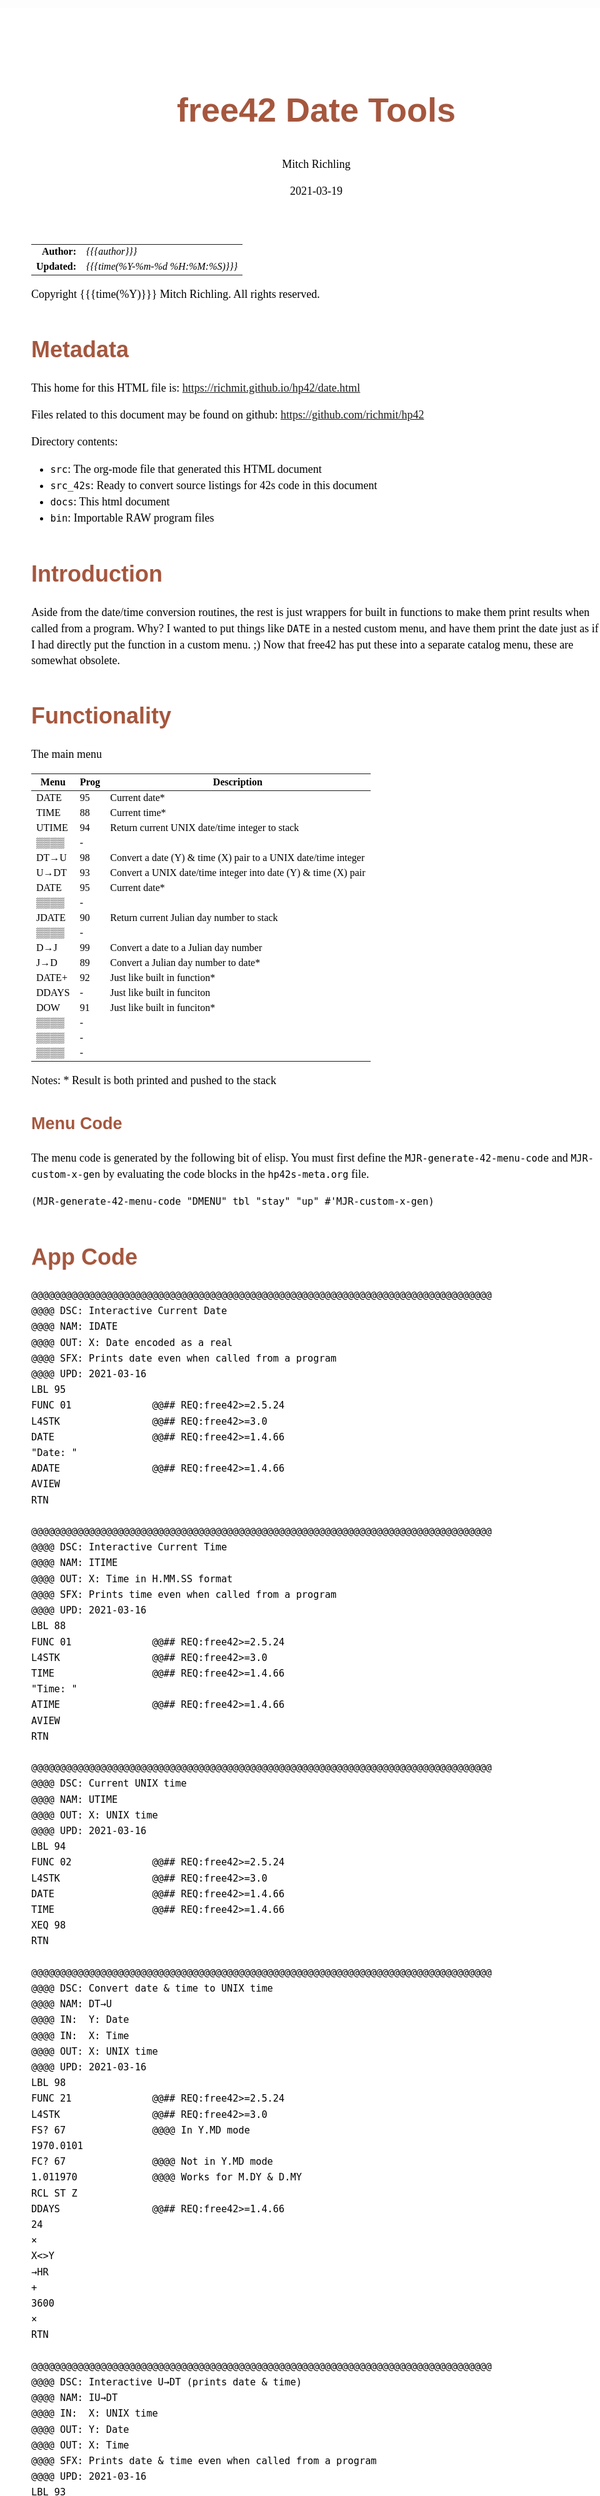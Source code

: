 # -*- Mode:Org; Coding:utf-8; fill-column:158 -*-
#+TITLE:       free42 Date Tools
#+AUTHOR:      Mitch Richling
#+EMAIL:       http://www.mitchr.me/
#+DATE:        2021-03-19
#+DESCRIPTION: Description of some free42/hp-42s/DM42 programs for dates
#+LANGUAGE:    en
#+OPTIONS:     num:t toc:nil \n:nil @:t ::t |:t ^:nil -:t f:t *:t <:t skip:nil d:nil todo:t pri:nil H:5 p:t author:t html-scripts:nil
#+HTML_HEAD: <style>body { width: 95%; margin: 2% auto; font-size: 18px; line-height: 1.4em; font-family: Georgia, serif; color: black; background-color: white; }</style>
#+HTML_HEAD: <style>body { min-width: 500px; max-width: 1024px; }</style>
#+HTML_HEAD: <style>h1,h2,h3,h4,h5,h6 { color: #A5573E; line-height: 1em; font-family: Helvetica, sans-serif; }</style>
#+HTML_HEAD: <style>h1,h2,h3 { line-height: 1.4em; }</style>
#+HTML_HEAD: <style>h1.title { font-size: 3em; }</style>
#+HTML_HEAD: <style>h4,h5,h6 { font-size: 1em; }</style>
#+HTML_HEAD: <style>.org-src-container { border: 1px solid #ccc; box-shadow: 3px 3px 3px #eee; font-family: Lucida Console, monospace; font-size: 80%; margin: 0px; padding: 0px 0px; position: relative; }</style>
#+HTML_HEAD: <style>.org-src-container>pre { line-height: 1.2em; padding-top: 1.5em; margin: 0.5em; background-color: #404040; color: white; overflow: auto; }</style>
#+HTML_HEAD: <style>.org-src-container>pre:before { display: block; position: absolute; background-color: #b3b3b3; top: 0; right: 0; padding: 0 0.2em 0 0.4em; border-bottom-left-radius: 8px; border: 0; color: white; font-size: 100%; font-family: Helvetica, sans-serif;}</style>
#+HTML_HEAD: <style>pre.example { white-space: pre-wrap; white-space: -moz-pre-wrap; white-space: -o-pre-wrap; font-family: Lucida Console, monospace; font-size: 80%; background: #404040; color: white; display: block; padding: 0em; border: 2px solid black; }</style>
#+HTML_LINK_HOME: https://www.mitchr.me/
#+HTML_LINK_UP: https://richmit.github.io/hp42/
#+EXPORT_FILE_NAME: ../docs/date

#+ATTR_HTML: :border 2 solid #ccc :frame hsides :align center
|        <r> | <l>              |
|  *Author:* | /{{{author}}}/ |
| *Updated:* | /{{{time(%Y-%m-%d %H:%M:%S)}}}/ |
#+ATTR_HTML: :align center
Copyright {{{time(%Y)}}} Mitch Richling. All rights reserved.

#+TOC: headlines 5

#        #         #         #         #         #         #         #         #         #         #         #         #         #         #         #         #         #
#   00   #    10   #    20   #    30   #    40   #    50   #    60   #    70   #    80   #    90   #   100   #   110   #   120   #   130   #   140   #   150   #   160   #
# 234567890123456789012345678901234567890123456789012345678901234567890123456789012345678901234567890123456789012345678901234567890123456789012345678901234567890123456789
#        #         #         #         #         #         #         #         #         #         #         #         #         #         #         #         #         #
#        #         #         #         #         #         #         #         #         #         #         #         #         #         #         #         #         #

* Metadata

This home for this HTML file is: https://richmit.github.io/hp42/date.html

Files related to this document may be found on github: https://github.com/richmit/hp42

Directory contents:
   - =src=: The org-mode file that generated this HTML document
   - =src_42s=: Ready to convert source listings for 42s code in this document
   - =docs=: This html document
   - =bin=: Importable RAW program files


* Introduction

Aside from the date/time conversion routines, the rest is just wrappers for built in functions to make them print results when called from a program.  Why?  I
wanted to put things like =DATE= in a nested custom menu, and have them print the date just as if I had directly put the function in a custom menu. ;) Now
that free42 has put these into a separate catalog menu, these are somewhat obsolete.

* Functionality

The main menu
#+NAME: ddmenu
| Menu  | Prog | Description                                                    |
|-------+------+----------------------------------------------------------------|
| DATE  |   95 | Current date*                                                  |
| TIME  |   88 | Current time*                                                  |
| UTIME |   94 | Return current UNIX date/time integer to stack                 |
| ▒▒▒▒  |    - |                                                                |
| DT→U  |   98 | Convert a date (Y) & time (X) pair to a UNIX date/time integer |
| U→DT  |   93 | Convert a UNIX date/time integer into date (Y) & time (X) pair |
|-------+------+----------------------------------------------------------------|
| DATE  |   95 | Current date*                                                  |
| ▒▒▒▒  |    - |                                                                |
| JDATE |   90 | Return current Julian day number to stack                      |
| ▒▒▒▒  |    - |                                                                |
| D→J   |   99 | Convert a date to a Julian day number                          |
| J→D   |   89 | Convert a Julian day number to date*                           |
|-------+------+----------------------------------------------------------------|
| DATE+ |   92 | Just like built in function*                                   |
| DDAYS |    - | Just like built in funciton                                    |
| DOW   |   91 | Just like built in funciton*                                   |
| ▒▒▒▒  |    - |                                                                |
| ▒▒▒▒  |    - |                                                                |
| ▒▒▒▒  |    - |                                                                |
|-------+------+----------------------------------------------------------------|

 Notes: * Result is both printed and pushed to the stack

** Menu Code

The menu code is generated by the following bit of elisp.  You must first define the =MJR-generate-42-menu-code= and =MJR-custom-x-gen= by evaluating the code blocks in the =hp42s-meta.org= file.

#+BEGIN_SRC elisp :var tbl=ddmenu :colnames y :results output verbatum :wrap "src hp42s :tangle ../src_42s/date/date.hp42s"
(MJR-generate-42-menu-code "DMENU" tbl "stay" "up" #'MJR-custom-x-gen)
#+END_SRC

#+RESULTS:
#+begin_src hp42s :tangle ../src_42s/date/date.hp42s
@@@@@@@@@@@@@@@@@@@@@@@@@@@@@@@@@@@@@@@@@@@@@@@@@@@@@@@@@@@@@@@@@@@@@@@@@@@@@@@@ (ref:DMENU)
@@@@ DSC: Auto-generated menu program
LBL "DMENU"
LBL 01            @@@@ Page 1 of menu DMENU
CLMENU
"DATE"
KEY 1 XEQ 95
"TIME"
KEY 2 XEQ 88
"UTIME"
KEY 3 XEQ 94
"DT→U"
KEY 5 XEQ 98
"U→DT"
KEY 6 XEQ 93
KEY 7 GTO 03
KEY 8 GTO 02
KEY 9 GTO 00
MENU
STOP
GTO 01
LBL 02            @@@@ Page 2 of menu DMENU
CLMENU
"DATE"
KEY 1 XEQ 95
"JDATE"
KEY 3 XEQ 90
"D→J"
KEY 5 XEQ 99
"J→D"
KEY 6 XEQ 89
KEY 7 GTO 01
KEY 8 GTO 03
KEY 9 GTO 00
MENU
STOP
GTO 02
LBL 03            @@@@ Page 3 of menu DMENU
CLMENU
"DATE+"
KEY 1 XEQ 92
"DDAYS"
KEY 2 XEQ 04
"DOW"
KEY 3 XEQ 91
KEY 7 GTO 02
KEY 8 GTO 01
KEY 9 GTO 00
MENU
STOP
GTO 03
LBL 00 @@@@ Application Exit
EXITALL
RTN
LBL 04               @@@@ Action for menu key DDAYS
-
RTN
@@@@ Free labels start at: 5
#+end_src

* App Code

#+BEGIN_SRC hp42s :tangle ../src_42s/date/date.hp42s
@@@@@@@@@@@@@@@@@@@@@@@@@@@@@@@@@@@@@@@@@@@@@@@@@@@@@@@@@@@@@@@@@@@@@@@@@@@@@@@@
@@@@ DSC: Interactive Current Date
@@@@ NAM: IDATE
@@@@ OUT: X: Date encoded as a real
@@@@ SFX: Prints date even when called from a program
@@@@ UPD: 2021-03-16
LBL 95
FUNC 01              @@## REQ:free42>=2.5.24
L4STK                @@## REQ:free42>=3.0
DATE                 @@## REQ:free42>=1.4.66
"Date: "
ADATE                @@## REQ:free42>=1.4.66
AVIEW
RTN

@@@@@@@@@@@@@@@@@@@@@@@@@@@@@@@@@@@@@@@@@@@@@@@@@@@@@@@@@@@@@@@@@@@@@@@@@@@@@@@@
@@@@ DSC: Interactive Current Time
@@@@ NAM: ITIME
@@@@ OUT: X: Time in H.MM.SS format
@@@@ SFX: Prints time even when called from a program
@@@@ UPD: 2021-03-16
LBL 88
FUNC 01              @@## REQ:free42>=2.5.24
L4STK                @@## REQ:free42>=3.0
TIME                 @@## REQ:free42>=1.4.66
"Time: "
ATIME                @@## REQ:free42>=1.4.66
AVIEW
RTN

@@@@@@@@@@@@@@@@@@@@@@@@@@@@@@@@@@@@@@@@@@@@@@@@@@@@@@@@@@@@@@@@@@@@@@@@@@@@@@@@
@@@@ DSC: Current UNIX time
@@@@ NAM: UTIME
@@@@ OUT: X: UNIX time
@@@@ UPD: 2021-03-16
LBL 94
FUNC 02              @@## REQ:free42>=2.5.24
L4STK                @@## REQ:free42>=3.0
DATE                 @@## REQ:free42>=1.4.66
TIME                 @@## REQ:free42>=1.4.66
XEQ 98
RTN

@@@@@@@@@@@@@@@@@@@@@@@@@@@@@@@@@@@@@@@@@@@@@@@@@@@@@@@@@@@@@@@@@@@@@@@@@@@@@@@@
@@@@ DSC: Convert date & time to UNIX time
@@@@ NAM: DT→U
@@@@ IN:  Y: Date
@@@@ IN:  X: Time
@@@@ OUT: X: UNIX time
@@@@ UPD: 2021-03-16
LBL 98
FUNC 21              @@## REQ:free42>=2.5.24
L4STK                @@## REQ:free42>=3.0
FS? 67               @@@@ In Y.MD mode
1970.0101
FC? 67               @@@@ Not in Y.MD mode
1.011970             @@@@ Works for M.DY & D.MY
RCL ST Z
DDAYS                @@## REQ:free42>=1.4.66
24
×
X<>Y
→HR
+
3600
×
RTN

@@@@@@@@@@@@@@@@@@@@@@@@@@@@@@@@@@@@@@@@@@@@@@@@@@@@@@@@@@@@@@@@@@@@@@@@@@@@@@@@
@@@@ DSC: Interactive U→DT (prints date & time)
@@@@ NAM: IU→DT
@@@@ IN:  X: UNIX time
@@@@ OUT: Y: Date
@@@@ OUT: X: Time
@@@@ SFX: Prints date & time even when called from a program
@@@@ UPD: 2021-03-16
LBL 93
FUNC 12              @@## REQ:free42>=2.5.24
L4STK                @@## REQ:free42>=3.0
3600
÷
RCL ST X
24
÷
IP
FS? 67               @@@@ In Y.MD mode
1970.0101
FC? 67               @@@@ Not in Y.MD mode
1.011970             @@@@ Works for M.DY & D.MY
X<>Y
DATE+                @@## REQ:free42>=1.4.66
X<>Y
24
MOD                  @@## REQ:free42>=1.4.66
→HMS
X<>Y
"Date:  "
ADATE                @@## REQ:free42>=1.4.66
X<>Y
"├[LF]Time: "
ATIME                @@## REQ:free42>=1.4.66
AVIEW
RTN

@@@@@@@@@@@@@@@@@@@@@@@@@@@@@@@@@@@@@@@@@@@@@@@@@@@@@@@@@@@@@@@@@@@@@@@@@@@@@@@@
@@@@ DSC: Interactive DATE+ (prints date)
@@@@ NAM: IDATE+
@@@@ IN:  Y: Date
@@@@ IN:  X: Integer
@@@@ OUT: X: Date + Integer
@@@@ UPD: 2021-03-16
LBL 92
FUNC 21              @@## REQ:free42>=2.5.24
L4STK                @@## REQ:free42>=3.0
DATE+                @@## REQ:free42>=1.4.66
"Date: "
ADATE                @@## REQ:free42>=1.4.66
AVIEW
RTN

@@@@@@@@@@@@@@@@@@@@@@@@@@@@@@@@@@@@@@@@@@@@@@@@@@@@@@@@@@@@@@@@@@@@@@@@@@@@@@@@
@@@@ DSC: Interactive DOW (prints day)
@@@@ NAM: IDOW
@@@@ IN:  X: Date
@@@@ OUT: X: Integer
@@@@ SFX: Prints day of week even when called from a program
@@@@ UPD: 2021-03-16
LBL 91
FUNC 11              @@## REQ:free42>=2.5.24
L4STK                @@## REQ:free42>=3.0
DOW                  @@## REQ:free42>=1.4.66
"Day of Week: "
70
+
XEQ IND ST X
AVIEW
RTN
LBL 70
"├SUN"
RTN
LBL 71
"├MON"
RTN
LBL 72
"├TUE"
RTN
LBL 74
"├WED"
RTN
LBL 75
"├THR"
RTN
LBL 76
"├FRI"
RTN
LBL 77
"├SAT"
RTN

@@@@@@@@@@@@@@@@@@@@@@@@@@@@@@@@@@@@@@@@@@@@@@@@@@@@@@@@@@@@@@@@@@@@@@@@@@@@@@@@
@@@@ DSC: Today's Julian day
@@@@ NAM: JDATE
@@@@ OUT: X: Julian day for today
@@@@ UPD: 2021-03-16
LBL 90
FUNC 01              @@## REQ:free42>=2.5.24
L4STK                @@## REQ:free42>=3.0
DATE                 @@## REQ:free42>=1.4.66
XEQ 99
RTN

@@@@@@@@@@@@@@@@@@@@@@@@@@@@@@@@@@@@@@@@@@@@@@@@@@@@@@@@@@@@@@@@@@@@@@@@@@@@@@@@
@@@@ DSC: Interactive J→D (prints date)
@@@@ NAM: J→D
@@@@ IN:  X: Date
@@@@ OUT: X: Julian day
@@@@ UPD: 2021-03-16
LBL 89
FUNC 11              @@## REQ:free42>=2.5.24
L4STK                @@## REQ:free42>=3.0
2440587.5
-
FS? 67               @@@@ In Y.MD mode
1970.0101
FC? 67               @@@@ Not in Y.MD mode
1.011970             @@@@ Works for M.DY & D.MY
X<>Y
DATE+                @@## REQ:free42>=1.4.66
"Date: "
ADATE                @@## REQ:free42>=1.4.66
AVIEW
RTN

@@@@@@@@@@@@@@@@@@@@@@@@@@@@@@@@@@@@@@@@@@@@@@@@@@@@@@@@@@@@@@@@@@@@@@@@@@@@@@@@
@@@@ DSC: Today's Julian day
@@@@ NAM: D→J
@@@@ OUT: X: Julian day for today
@@@@ UPD: 2021-03-16
LBL 99
FUNC 11              @@## REQ:free42>=2.5.24
L4STK                @@## REQ:free42>=3.0
FS? 67               @@@@ In Y.MD mode
1970.0101
FC? 67               @@@@ Not in Y.MD mode
1.011970             @@@@ Works for M.DY & D.MY
X<>Y
DDAYS                @@## REQ:free42>=1.4.66
2440587.5
+
RTN

END
#+end_src


* WORKING                                                          :noexport:

#+BEGIN_SRC text
:::::::::::::::::::::::'##:::::'##::::'###::::'########::'##::: ##:'####:'##::: ##::'######::::::::::::::::::::::::
::::::::::::::::::::::: ##:'##: ##:::'## ##::: ##.... ##: ###:: ##:. ##:: ###:: ##:'##... ##:::::::::::::::::::::::
::::::::::::::::::::::: ##: ##: ##::'##:. ##:: ##:::: ##: ####: ##:: ##:: ####: ##: ##:::..::::::::::::::::::::::::
::::::::::::::::::::::: ##: ##: ##:'##:::. ##: ########:: ## ## ##:: ##:: ## ## ##: ##::'####::::::::::::::::::::::
::::::::::::::::::::::: ##: ##: ##: #########: ##.. ##::: ##. ####:: ##:: ##. ####: ##::: ##:::::::::::::::::::::::
::::::::::::::::::::::: ##: ##: ##: ##.... ##: ##::. ##:: ##:. ###:: ##:: ##:. ###: ##::: ##:::::::::::::::::::::::
:::::::::::::::::::::::. ###. ###:: ##:::: ##: ##:::. ##: ##::. ##:'####: ##::. ##:. ######::::::::::::::::::::::::
::::::::::::::::::::::::...::...:::..:::::..::..:::::..::..::::..::....::..::::..:::......:::::::::::::::::::::::::
#+END_SRC

Code in this section is under construction.  Most likely broken.
* EOF

# End of document.

# The following adds some space at the bottom of exported HTML
#+HTML: <br /> <br /> <br /> <br /> <br /> <br /> <br /> <br /> <br /> <br /> <br /> <br /> <br /> <br /> <br /> <br /> <br /> <br /> <br />
#+HTML: <br /> <br /> <br /> <br /> <br /> <br /> <br /> <br /> <br /> <br /> <br /> <br /> <br /> <br /> <br /> <br /> <br /> <br /> <br />
#+HTML: <br /> <br /> <br /> <br /> <br /> <br /> <br /> <br /> <br /> <br /> <br /> <br /> <br /> <br /> <br /> <br /> <br /> <br /> <br />
#+HTML: <br /> <br /> <br /> <br /> <br /> <br /> <br /> <br /> <br /> <br /> <br /> <br /> <br /> <br /> <br /> <br /> <br /> <br /> <br />
#+HTML: <br /> <br /> <br /> <br /> <br /> <br /> <br /> <br /> <br /> <br /> <br /> <br /> <br /> <br /> <br /> <br /> <br /> <br /> <br />





